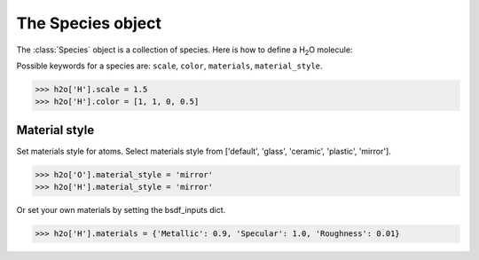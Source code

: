 .. module:: batoms.bspecies

===================
The Species object
===================
The :class:`Species` object is a collection of species. Here is how to define a H\ :sub:`2`\ O molecule:


Possible keywords for a species are: ``scale``, ``color``, ``materials``, ``material_style``.


>>> h2o['H'].scale = 1.5
>>> h2o['H'].color = [1, 1, 0, 0.5]

  
Material style
===================

Set materials style for atoms. Select materials style from ['default', 'glass', 'ceramic', 'plastic', 'mirror'].

>>> h2o['O'].material_style = 'mirror'
>>> h2o['H'].material_style = 'mirror'

.. image:: /images/h2o-mirror.png
   :width: 3cm


Or set your own materials by setting the bsdf_inputs dict.

>>> h2o['H'].materials = {'Metallic': 0.9, 'Specular': 1.0, 'Roughness': 0.01}



